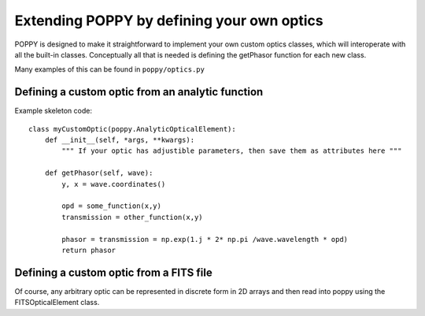 Extending POPPY by defining your own optics
==============================================



POPPY is designed to make it straightforward to implement your own custom optics classes, which will
interoperate with all the built-in classes.  Conceptually all that is needed is defining the getPhasor function
for each new class. 

Many examples of this can be found in ``poppy/optics.py``

Defining a custom optic from an analytic function
---------------------------------------------------

Example skeleton code::

    class myCustomOptic(poppy.AnalyticOpticalElement):
        def __init__(self, *args, **kwargs):
            """ If your optic has adjustible parameters, then save them as attributes here """

        def getPhasor(self, wave):
            y, x = wave.coordinates() 

            opd = some_function(x,y)
            transmission = other_function(x,y)

            phasor = transmission = np.exp(1.j * 2* np.pi /wave.wavelength * opd)
            return phasor



Defining a custom optic from a FITS file
---------------------------------------------------

Of course, any arbitrary optic can be represented in discrete form in 2D arrays
and then read into poppy using the FITSOpticalElement class. 


